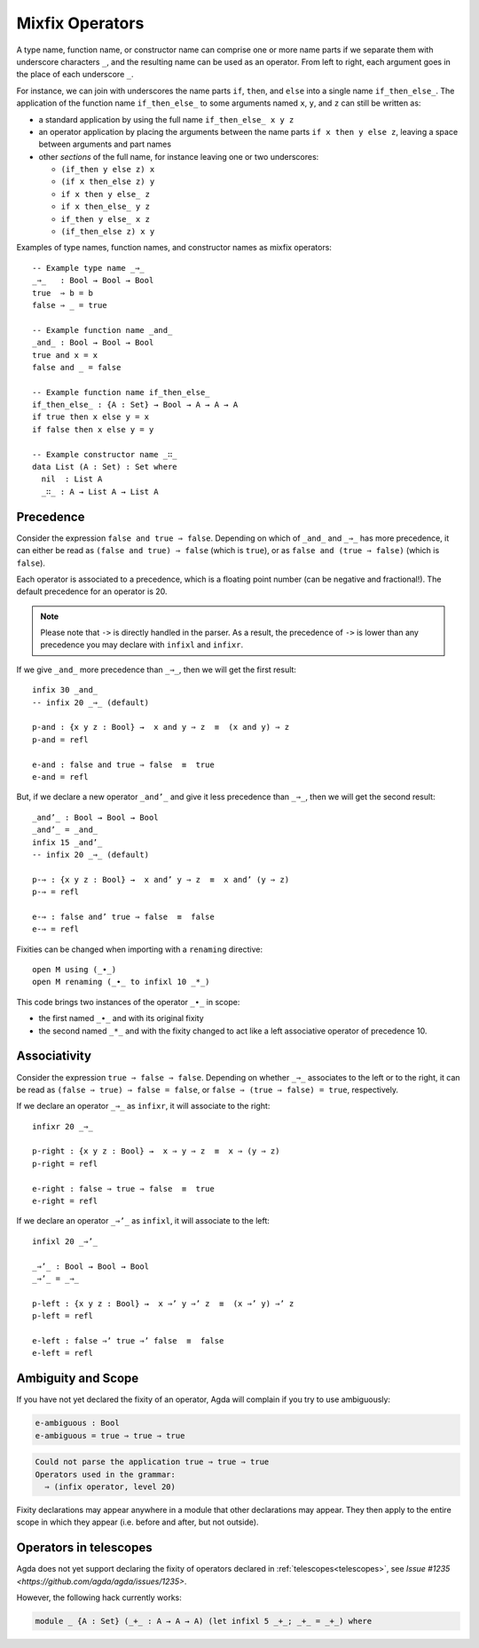 ..
  ::
  module language.mixfix-operators where

  data Bool : Set where
    true  : Bool
    false : Bool

  data _≡_ {A : Set} : (a b : A) → Set where
    refl : {a : A} → a ≡ a

  infix 4 _≡_

  module M where
    postulate _∙_ : Bool → Bool → Bool

.. _mixfix-operators:

****************
Mixfix Operators
****************

A type name, function name, or constructor name can comprise one or more name
parts if we separate them with underscore characters ``_``, and the
resulting name can be used as an operator. From left to right, each argument
goes in the place of each underscore ``_``.

For instance, we can join with underscores the name parts ``if``, ``then``,
and ``else`` into a single name ``if_then_else_``. The application of the
function name ``if_then_else_`` to some arguments named ``x``, ``y``, and ``z``
can still be written as:

* a standard application by using the full name ``if_then_else_ x y z``
* an operator application by placing the arguments between the name parts
  ``if x then y else z``, leaving a space between arguments and part names
* other *sections* of the full name, for instance leaving one or two underscores:

  * ``(if_then y else z) x``
  * ``(if x then_else z) y``
  * ``if x then y else_ z``
  * ``if x then_else_ y z``
  * ``if_then y else_ x z``
  * ``(if_then_else z) x y``

Examples of type names, function names, and constructor names as mixfix
operators:
::

  -- Example type name _⇒_
  _⇒_   : Bool → Bool → Bool
  true  ⇒ b = b
  false ⇒ _ = true

  -- Example function name _and_
  _and_ : Bool → Bool → Bool
  true and x = x
  false and _ = false

  -- Example function name if_then_else_
  if_then_else_ : {A : Set} → Bool → A → A → A
  if true then x else y = x
  if false then x else y = y

  -- Example constructor name _∷_
  data List (A : Set) : Set where
    nil  : List A
    _∷_ : A → List A → List A

.. _precedence:

Precedence
==========

Consider the expression ``false and true ⇒ false``.
Depending on which of ``_and_`` and ``_⇒_`` has more precedence,
it can either be read as ``(false and true) ⇒ false`` (which is ``true``),
or as ``false and (true ⇒ false)`` (which is ``false``).

Each operator is associated to a precedence, which is a floating point number
(can be negative and fractional!).
The default precedence for an operator is 20.

.. note::
   Please note that ``->`` is directly handled in the parser. As a result, the
   precedence of ``->`` is lower than any precedence you may declare with
   ``infixl`` and ``infixr``.

If we give ``_and_`` more precedence than ``_⇒_``, then we will get the first result::

  infix 30 _and_
  -- infix 20 _⇒_ (default)

  p-and : {x y z : Bool} →  x and y ⇒ z  ≡  (x and y) ⇒ z
  p-and = refl

  e-and : false and true ⇒ false  ≡  true
  e-and = refl

But, if we declare a new operator ``_and’_``
and give it less precedence than
``_⇒_``, then we will get the second result::

  _and’_ : Bool → Bool → Bool
  _and’_ = _and_
  infix 15 _and’_
  -- infix 20 _⇒_ (default)

  p-⇒ : {x y z : Bool} →  x and’ y ⇒ z  ≡  x and’ (y ⇒ z)
  p-⇒ = refl

  e-⇒ : false and’ true ⇒ false  ≡  false
  e-⇒ = refl

Fixities can be changed when importing with a ``renaming`` directive::

  open M using (_∙_)
  open M renaming (_∙_ to infixl 10 _*_)

This code brings two instances of the operator ``_∙_`` in scope:

* the first named ``_∙_`` and with its original fixity
* the second named ``_*_`` and with the fixity changed to act like a
  left associative operator of precedence 10.

.. _associativity:

Associativity
=============

Consider the expression ``true ⇒ false ⇒ false``. Depending on whether ``_⇒_``
associates to the left or to the right, it can be read as
``(false ⇒ true) ⇒ false = false``, or ``false ⇒ (true ⇒ false) = true``,
respectively.

If we declare an operator ``_⇒_`` as ``infixr``, it will associate to the right::

  infixr 20 _⇒_

  p-right : {x y z : Bool} →  x ⇒ y ⇒ z  ≡  x ⇒ (y ⇒ z)
  p-right = refl

  e-right : false ⇒ true ⇒ false  ≡  true
  e-right = refl

If we declare an operator ``_⇒’_`` as ``infixl``, it will associate to the left::

  infixl 20 _⇒’_

  _⇒’_ : Bool → Bool → Bool
  _⇒’_ = _⇒_

  p-left : {x y z : Bool} →  x ⇒’ y ⇒’ z  ≡  (x ⇒’ y) ⇒’ z
  p-left = refl

  e-left : false ⇒’ true ⇒’ false  ≡  false
  e-left = refl


Ambiguity and Scope
===================

If you have not yet declared the fixity of an operator, Agda will
complain if you try to use ambiguously:

.. code-block:: agda

  e-ambiguous : Bool
  e-ambiguous = true ⇒ true ⇒ true

.. code-block:: none

  Could not parse the application true ⇒ true ⇒ true
  Operators used in the grammar:
    ⇒ (infix operator, level 20)


Fixity declarations may appear anywhere in a module that other
declarations may appear. They then apply to the entire scope in which
they appear (i.e. before and after, but not outside).

Operators in telescopes
=======================

Agda does not yet support declaring the fixity of operators declared in
:ref:`telescopes<telescopes>`, see `Issue #1235 <https://github.com/agda/agda/issues/1235>`.

However, the following hack currently works:

.. code-block:: agda

  module _ {A : Set} (_+_ : A → A → A) (let infixl 5 _+_; _+_ = _+_) where
